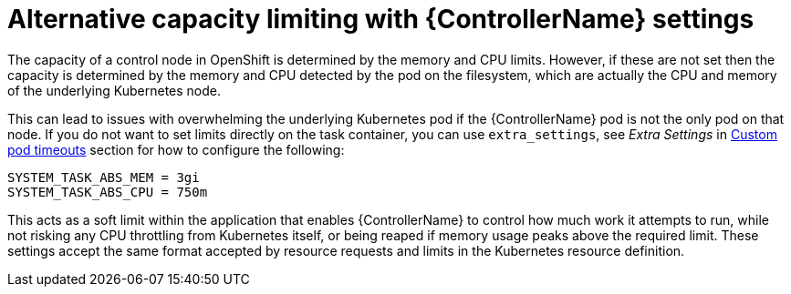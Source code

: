 :_mod-docs-content-type: CONCEPT

[id="con-alternative-capacity-limits_{context}"]

= Alternative capacity limiting with {ControllerName} settings

[role="_abstract"]
The capacity of a control node in OpenShift is determined by the memory and CPU limits. 
However, if these are not set then the capacity is determined by the memory and CPU detected by the pod on the filesystem, which are actually the CPU and memory of the underlying Kubernetes node.

This can lead to issues with overwhelming the underlying Kubernetes pod if the {ControllerName} pod is not the only pod on that node. 
If you do not want to set limits directly on the task container, you can use `extra_settings`, see _Extra Settings_ in link:{BaseURL}/red_hat_ansible_automation_platform/{PlatformVers}/html-single/performance_considerations_for_operator_environments/index#proc-specify-nodes-job-execution[Custom pod timeouts] section for how to configure the following:

[options="nowrap" subs="+quotes,attributes"]
----
SYSTEM_TASK_ABS_MEM = 3gi
SYSTEM_TASK_ABS_CPU = 750m
----

This acts as a soft limit within the application that enables {ControllerName} to control how much work it attempts to run, while not risking any CPU throttling from Kubernetes itself, or being reaped if memory usage peaks above the required limit. 
These settings accept the same format accepted by resource requests and limits in the Kubernetes resource definition.
